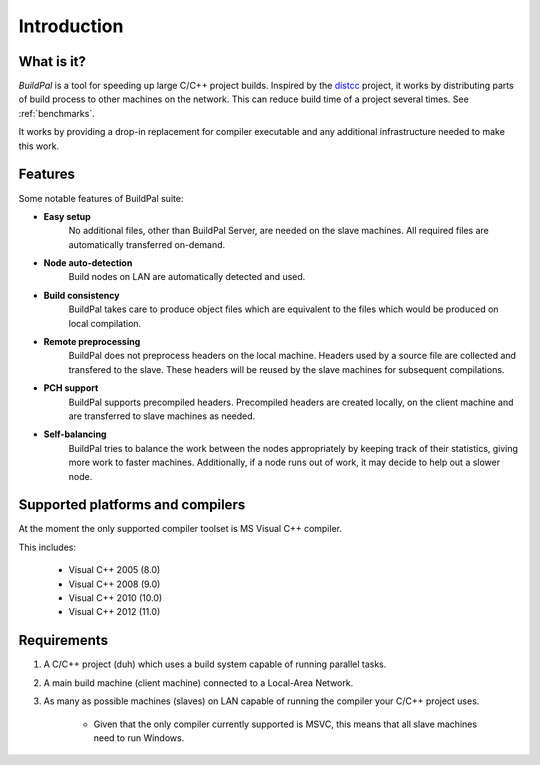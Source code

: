 ************
Introduction
************

What is it?
===========

*BuildPal* is a tool for speeding up large C/C++ project builds. Inspired by
the `distcc <https://code.google.com/p/distcc/>`_ project, it works by
distributing parts of build process to other machines on the network.
This can reduce build time of a project several times. See :ref:`benchmarks`.

It works by providing a drop-in replacement for compiler executable and
any additional infrastructure needed to make this work.

Features
========

Some notable features of BuildPal suite:

* **Easy setup**
    No additional files, other than BuildPal Server, are needed on the
    slave machines. All required files are automatically transferred
    on-demand.

* **Node auto-detection**
    Build nodes on LAN are automatically detected and used.

* **Build consistency**
    BuildPal takes care to produce object files which are equivalent
    to the files which would be produced on local compilation.

* **Remote preprocessing**
    BuildPal does not preprocess headers on the local machine.
    Headers used by a source file are collected and transfered to the slave.
    These headers will be reused by the slave machines for subsequent
    compilations.

* **PCH support**
    BuildPal supports precompiled headers. Precompiled headers are
    created locally, on the client machine and are transferred to slave machines
    as needed.

* **Self-balancing**
    BuildPal tries to balance the work between the nodes appropriately by
    keeping track of their statistics, giving more work to faster machines.
    Additionally, if a node runs out of work, it may decide to help out a
    slower node.

Supported platforms and compilers
=================================

At the moment the only supported compiler toolset is MS Visual C++ compiler.

This includes:

    * Visual C++ 2005 (8.0)
    * Visual C++ 2008 (9.0)
    * Visual C++ 2010 (10.0)
    * Visual C++ 2012 (11.0)

.. _requirements:

Requirements
============

1. A C/C++ project (duh) which uses a build system capable of running parallel
   tasks.

2. A main build machine (client machine) connected to a Local-Area Network.

3. As many as possible machines (slaves) on LAN capable of running the compiler
   your C/C++ project uses.
    * Given that the only compiler currently supported is MSVC, this means that
      all slave machines need to run Windows.
